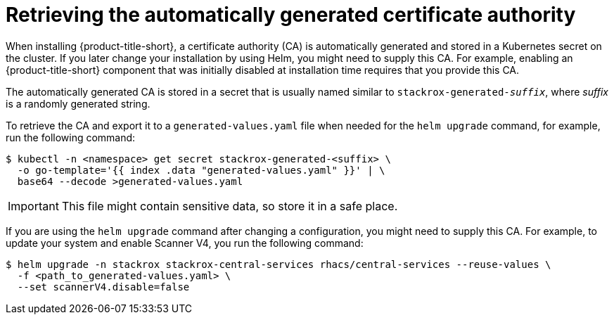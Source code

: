 // Module included in the following assemblies:
//
// * installing/installing_ocp/install-central-ocp.adoc
// * installing/installing_other/install-central-other.adoc
:_mod-docs-content-type: CONCEPT
[id="automatically-generated-ca_{context}"]
= Retrieving the automatically generated certificate authority

When installing {product-title-short}, a certificate authority (CA) is automatically generated and stored in a Kubernetes secret on the cluster. If you later change your installation by using Helm, you might need to supply this CA. For example, enabling an {product-title-short} component that was initially disabled at installation time requires that you provide this CA.

The automatically generated CA is stored in a secret that is usually named similar to `stackrox-generated-_suffix_`, where _suffix_ is a randomly generated string.

To retrieve the CA and export it to a `generated-values.yaml` file when needed for the `helm upgrade` command, for example, run the following command:

[source,terminal]
----
$ kubectl -n <namespace> get secret stackrox-generated-<suffix> \
  -o go-template='{{ index .data "generated-values.yaml" }}' | \
  base64 --decode >generated-values.yaml
----

[IMPORTANT]
====
This file might contain sensitive data, so store it in a safe place.
====

If you are using the `helm upgrade` command after changing a configuration, you might need to supply this CA. For example, to update your system and enable Scanner V4, you run the following command:

[source,terminal]
----
$ helm upgrade -n stackrox stackrox-central-services rhacs/central-services --reuse-values \
  -f <path_to_generated-values.yaml> \
  --set scannerV4.disable=false
----
